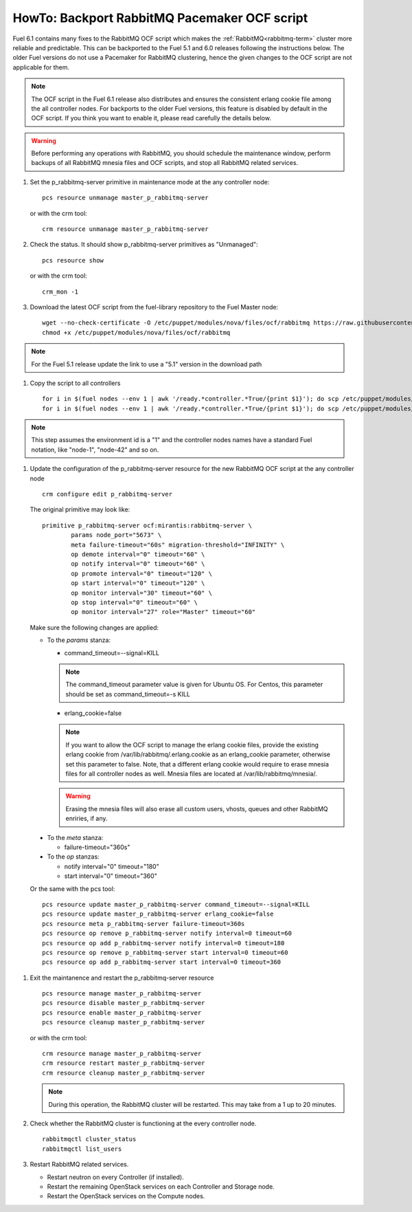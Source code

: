 .. index:: HowTo: Backport RabbitMQ Pacemaker OCF script

.. _backport-rabbitmq-ocf-op:

HowTo: Backport RabbitMQ Pacemaker OCF script
=============================================

Fuel 6.1 contains many fixes to the RabbitMQ OCF script
which makes the :ref:`RabbitMQ<rabbitmq-term>`
cluster more reliable and predictable.
This can be backported to the Fuel 5.1 and 6.0 releases
following the instructions below.
The older Fuel versions do not use a Pacemaker for
RabbitMQ clustering, hence the given changes to the OCF
script are not applicable for them.

.. note:: The OCF script in the Fuel 6.1 release also
   distributes and ensures the consistent erlang
   cookie file among the all controller nodes.
   For backports to the older Fuel versions, this feature
   is disabled by default in the OCF script.
   If you think you want to enable it, please read
   carefully the details below.

.. warning:: Before performing any operations with RabbitMQ,
   you should schedule the maintenance window,
   perform backups of all RabbitMQ mnesia files and OCF scripts,
   and stop all RabbitMQ related services.

#. Set the p_rabbitmq-server primitive in maintenance mode at
   the any controller node:
   ::

       pcs resource unmanage master_p_rabbitmq-server

   or with the crm tool:
   ::

       crm resource unmanage master_p_rabbitmq-server

#. Check the status. It should show p_rabbitmq-server primitives
   as "Unmanaged":
   ::

       pcs resource show

   or with the crm tool:
   ::

       crm_mon -1

#. Download the latest OCF script from the fuel-library repository
   to the Fuel Master node:
   ::

       wget --no-check-certificate -O /etc/puppet/modules/nova/files/ocf/rabbitmq https://raw.githubusercontent.com/stackforge/fuel-library/stable/6.0/deployment/puppet/nova/files/ocf/rabbitmq
       chmod +x /etc/puppet/modules/nova/files/ocf/rabbitmq

.. note:: For the Fuel 5.1 release update the link to use
   a "5.1" version in the download path

#. Copy the script to all controllers
   ::

       for i in $(fuel nodes --env 1 | awk '/ready.*controller.*True/{print $1}'); do scp /etc/puppet/modules/nova/files/ocf/rabbitmq node-$i:/etc/puppet/modules/nova/files/ocf/rabbitmq; done
       for i in $(fuel nodes --env 1 | awk '/ready.*controller.*True/{print $1}'); do scp /etc/puppet/modules/nova/files/ocf/rabbitmq node-$i:/usr/lib/ocf/resource.d/mirantis/rabbitmq-server; done

.. note:: This step assumes the environment id is a "1" and the
   controller nodes names have a standard Fuel notation,
   like "node-1", "node-42" and so on.

#. Update the configuration of the p_rabbitmq-server resource for
   the new RabbitMQ OCF script at the any controller node

   ::

        crm configure edit p_rabbitmq-server

   The original primitive may look like:
   ::

        primitive p_rabbitmq-server ocf:mirantis:rabbitmq-server \
                params node_port="5673" \
                meta failure-timeout="60s" migration-threshold="INFINITY" \
                op demote interval="0" timeout="60" \
                op notify interval="0" timeout="60" \
                op promote interval="0" timeout="120" \
                op start interval="0" timeout="120" \
                op monitor interval="30" timeout="60" \
                op stop interval="0" timeout="60" \
                op monitor interval="27" role="Master" timeout="60"

   Make sure the following changes are applied:

   - To the `params` stanza:

     - command_timeout=--signal=KILL

     .. note:: The command_timeout parameter value is given for Ubuntu OS.
        For Centos, this parameter should be set as command_timeout=-s KILL

     - erlang_cookie=false

     .. note:: If you want to allow the OCF script to manage the
       erlang cookie files, provide the existing erlang cookie
       from /var/lib/rabbitmq/.erlang.cookie as an erlang_cookie
       parameter, otherwise set this parameter to false.
       Note, that a different erlang cookie would require to
       erase mnesia files for all controller nodes as well.
       Mnesia files are located at /var/lib/rabbitmq/mnesia/.

     .. warning:: Erasing the mnesia files will also
       erase all custom users, vhosts, queues and other
       RabbitMQ  enriries, if any.

  - To the `meta` stanza:

    - failure-timeout="360s"

  - To the `op` stanzas:

    - notify interval="0" timeout="180"
    - start interval="0" timeout="360"

  Or the same with the pcs tool:
  ::

       pcs resource update master_p_rabbitmq-server command_timeout=--signal=KILL
       pcs resource update master_p_rabbitmq-server erlang_cookie=false
       pcs resource meta p_rabbitmq-server failure-timeout=360s
       pcs resource op remove p_rabbitmq-server notify interval=0 timeout=60
       pcs resource op add p_rabbitmq-server notify interval=0 timeout=180
       pcs resource op remove p_rabbitmq-server start interval=0 timeout=60
       pcs resource op add p_rabbitmq-server start interval=0 timeout=360

#. Exit the maintanence and restart the p_rabbitmq-server resource
   ::

       pcs resource manage master_p_rabbitmq-server
       pcs resource disable master_p_rabbitmq-server
       pcs resource enable master_p_rabbitmq-server
       pcs resource cleanup master_p_rabbitmq-server

   or with the crm tool:
   ::

       crm resource manage master_p_rabbitmq-server
       crm resource restart master_p_rabbitmq-server
       crm resource cleanup master_p_rabbitmq-server

   .. note:: During this operation, the RabbitMQ cluster will be restarted.
      This may take from a 1 up to 20 minutes.

#. Check whether the RabbitMQ cluster is functioning at the every
   controller node.
   ::

       rabbitmqctl cluster_status
       rabbitmqctl list_users

#. Restart RabbitMQ related services.

   - Restart neutron on every Controller (if installed).
   - Restart the remaining OpenStack services
     on each Controller and Storage node.
   - Restart the OpenStack services on the Compute nodes.
